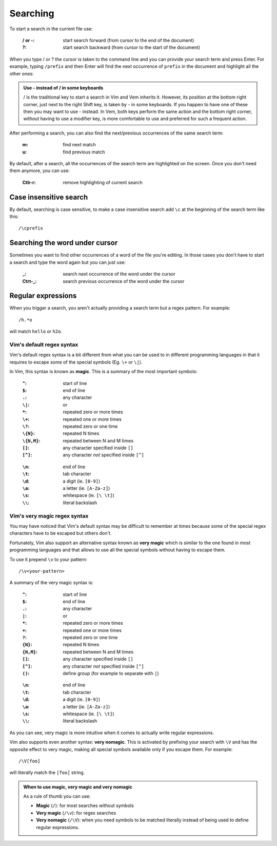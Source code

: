 
.. role:: key
.. default-role:: key

Searching
=========

To start a search in the current file use:

    :`/` or `-`: start search forward (from cursor to the end of the document)

    :`?`: start search backward (from cursor to the start of the document)

When you type `/` or `?` the cursor is taken to the command line and you can
provide your search term and press `Enter`. For example, typing ``/prefix`` and
then `Enter` will find the next occurrence of ``prefix`` in the document and
highlight all the other ones:

.. image:: /static/img/screenshots/search.png
    :class: screenshot
    :target: /static/img/screenshots/search.png

.. admonition:: Use `-` instead of `/` in some keyboards

   `/` is the traditional key to start a search in Vim and Vem inherits it.
   However, its position at the bottom right corner, just next to the right
   `Shift` key, is taken by `-` in some keyboards. If you happen to have one of
   these then you may want to use `-` instead. In Vem, both keys perform the
   same action and the bottom right corner, without having to use a modifier
   key, is more comfortable to use and preferred for such a frequent action.

After performing a search, you can also find the next/previous occurrences of
the same search term:

    :`m`: find next match

    :`u`: find previous match

By default, after a search, all the occurrences of the search term are
highlighted on the screen. Once you don't need them anymore, you can use:

    :`Ctlr-r`: remove highlighting of current search


Case insensitive search
-----------------------

By default, searching is case sensitive, to make a case insensitive search add
``\c`` at the beginning of the search term like this::

    /\cprefix

Searching the word under cursor
-------------------------------

Sometimes you want to find other occurrences of a word of the file you're
editing. In those cases you don't have to start a search and type the word again
but you can just use:

    :`_`: search next occurrence of the word under the cursor

    :`Ctrt-_`: search previous occurrence of the word under the cursor

Regular expressions
-------------------

When you trigger a search, you aren't actually providing a search term but a
regex pattern. For example::

    /h.*o

will match ``hello`` or ``h2o``.

Vim's default regex syntax
""""""""""""""""""""""""""

Vim's default regex syntax is a bit different from what you can be used to in
different programming languages in that it requires to escape some of the
special symbols (Eg. ``\+`` or ``\|``).

In Vim, this syntax is known as **magic**. This is a summary of the most important
symbols:

.. container:: cols cols2

        :``^``: start of line
        :``$``: end of line
        :``.``: any character
        :``\|``: or
        :``*``: repeated zero or more times
        :``\+``: repeated one or more times
        :``\?``: repeated zero or one time
        :``\{N}``: repeated N times
        :``\{N,M}``: repeated between N and M times
        :``[]``: any character specified inside ``[]``
        :``[^]``: any character *not* specified inside ``[^]``

    ..

        :``\n``: end of line
        :``\t``: tab character
        :``\d``: a digit (ie. ``[0-9]``)
        :``\a``: a letter (ie. ``[A-Za-z]``)
        :``\s``: whitespace (ie. ``[\ \t]``)
        :``\\``: literal backslash

Vim's very magic regex syntax
"""""""""""""""""""""""""""""

You may have noticed that Vim's default syntax may be difficult to remember at
times because some of the special regex characters have to be escaped but others
don't.

Fortunately, Vim also support an alternative syntax known as **very magic**
which is similar to the one found in most programming languages and that allows
to use all the special symbols without having to escape them.

To use it prepend ``\v`` to your pattern::

    /\v<your-pattern>

A summary of the very magic syntax is:

.. container:: cols cols2

        :``^``: start of line
        :``$``: end of line
        :``.``: any character
        :``|``: or
        :``*``: repeated zero or more times
        :``+``: repeated one or more times
        :``?``: repeated zero or one time
        :``{N}``: repeated N times
        :``{N,M}``: repeated between N and M times
        :``[]``: any character specified inside ``[]``
        :``[^]``: any character *not* specified inside ``[^]``
        :``()``: define group (for example to separate with ``|``)

    ..

        :``\n``: end of line
        :``\t``: tab character
        :``\d``: a digit (ie. ``[0-9]``)
        :``\a``: a letter (ie. ``[A-Za-z]``)
        :``\s``: whitespace (ie. ``[\ \t]``)
        :``\\``: literal backslash

As you can see, very magic is more intuitive when it comes to actually write
regular expressions.

Vim also supports even another syntax: **very nomagic**. This is activated by
prefixing your search with ``\V`` and has the opposite effect to very magic,
making all special symbols available only if you escape them. For example::

    /\V[foo]

will literally match the ``[foo]`` string.

.. admonition:: When to use magic, very magic and very nomagic

   As a rule of thumb you can use:

   * **Magic** (``/``): for most searches without symbols

   * **Very magic** (``/\v``): for regex searches

   * **Very nomagic** (``/\V``): when you need symbols to be matched literally
     instead of being used to define regular expressions.

